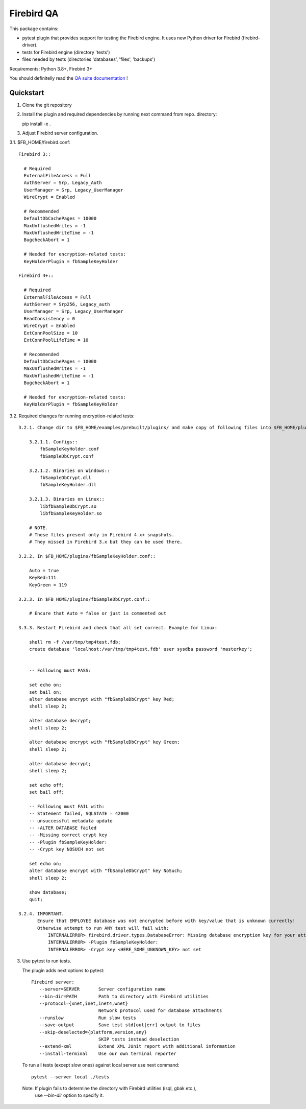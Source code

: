 ===========
Firebird QA
===========

This package contains:

- pytest plugin that provides support for testing the Firebird engine. It uses new Python
  driver for Firebird (firebird-driver).
- tests for Firebird engine (directory 'tests')
- files needed by tests (directories 'databases', 'files', 'backups')

Requirements: Python 3.8+, Firebird 3+

You should definitelly read the `QA suite documentation`_ !

Quickstart
----------

1. Clone the git repository

2. Install the plugin and required dependencies by running next command from repo. directory::

   pip install -e .

3. Adjust Firebird server configuration.

3.1. $FB_HOME/firebird.conf::

   Firebird 3::

     # Required
     ExternalFileAccess = Full
     AuthServer = Srp, Legacy_Auth
     UserManager = Srp, Legacy_UserManager
     WireCrypt = Enabled

     # Recommended
     DefaultDbCachePages = 10000
     MaxUnflushedWrites = -1
     MaxUnflushedWriteTime = -1
     BugcheckAbort = 1

     # Needed for encryption-related tests:
     KeyHolderPlugin = fbSampleKeyHolder

   Firebird 4+::

     # Required
     ExternalFileAccess = Full
     AuthServer = Srp256, Legacy_auth
     UserManager = Srp, Legacy_UserManager
     ReadConsistency = 0
     WireCrypt = Enabled
     ExtConnPoolSize = 10
     ExtConnPoolLifeTime = 10

     # Recommended
     DefaultDbCachePages = 10000
     MaxUnflushedWrites = -1
     MaxUnflushedWriteTime = -1
     BugcheckAbort = 1

     # Needed for encryption-related tests:
     KeyHolderPlugin = fbSampleKeyHolder

3.2. Required changes for running encryption-related tests::

     3.2.1. Change dir to $FB_HOME/examples/prebuilt/plugins/ and make copy of following files into $FB_HOME/plugins/ ::

         3.2.1.1. Configs::
             fbSampleKeyHolder.conf
             fbSampleDbCrypt.conf

         3.2.1.2. Binaries on Windows::
             fbSampleDbCrypt.dll
             fbSampleKeyHolder.dll

         3.2.1.3. Binaries on Linux::
             libfbSampleDbCrypt.so
             libfbSampleKeyHolder.so

         # NOTE.
         # These files present only in Firebird 4.x+ snapshots. 
         # They missed in Firebird 3.x but they can be used there.

     3.2.2. In $FB_HOME/plugins/fbSampleKeyHolder.conf::

         Auto = true
         KeyRed=111
         KeyGreen = 119

     3.2.3. In $FB_HOME/plugins/fbSampleDbCrypt.conf::

         # Encure that Auto = false or just is commented out

     3.3.3. Restart Firebird and check that all set correct. Example for Linux:

         shell rm -f /var/tmp/tmp4test.fdb;
         create database 'localhost:/var/tmp/tmp4test.fdb' user sysdba password 'masterkey';


         -- Following must PASS:

         set echo on;
         set bail on;
         alter database encrypt with "fbSampleDbCrypt" key Red;
         shell sleep 2;

         alter database decrypt;
         shell sleep 2;

         alter database encrypt with "fbSampleDbCrypt" key Green;
         shell sleep 2;

         alter database decrypt;
         shell sleep 2;

         set echo off;
         set bail off;

         -- Following must FAIL with:
         -- Statement failed, SQLSTATE = 42000
         -- unsuccessful metadata update
         -- -ALTER DATABASE failed
         -- -Missing correct crypt key
         -- -Plugin fbSampleKeyHolder:
         -- -Crypt key NOSUCH not set

         set echo on;
         alter database encrypt with "fbSampleDbCrypt" key NoSuch;
         shell sleep 2;

         show database;
         quit;

     3.2.4. IMPORTANT. 
            Ensure that EMPLOYEE database was not encrypted before with key/value that is unknown currently!
            Otherwise attempt to run ANY test will fail with:
                INTERNALERROR> firebird.driver.types.DatabaseError: Missing database encryption key for your attachment
                INTERNALERROR> -Plugin fbSampleKeyHolder:
                INTERNALERROR> -Crypt key <HERE_SOME_UNKNOWN_KEY> not set

3. Use pytest to run tests.

   The plugin adds next options to pytest::

      Firebird server:
         --server=SERVER       Server configuration name
         --bin-dir=PATH        Path to directory with Firebird utilities
         --protocol={xnet,inet,inet4,wnet}
                               Network protocol used for database attachments
         --runslow             Run slow tests
         --save-output         Save test std[out|err] output to files
         --skip-deselected={platform,version,any}
                               SKIP tests instead deselection
         --extend-xml          Extend XML JUnit report with additional information
         --install-terminal    Use our own terminal reporter

   To run all tests (except slow ones) against local server use next command::

      pytest --server local ./tests

  Note: If plugin fails to determine the directory with Firebird utilities (isql, gbak etc.),
        use `--bin-dir` option to specify it.

.. _QA suite documentation: https://firebird-qa.readthedocs.io
